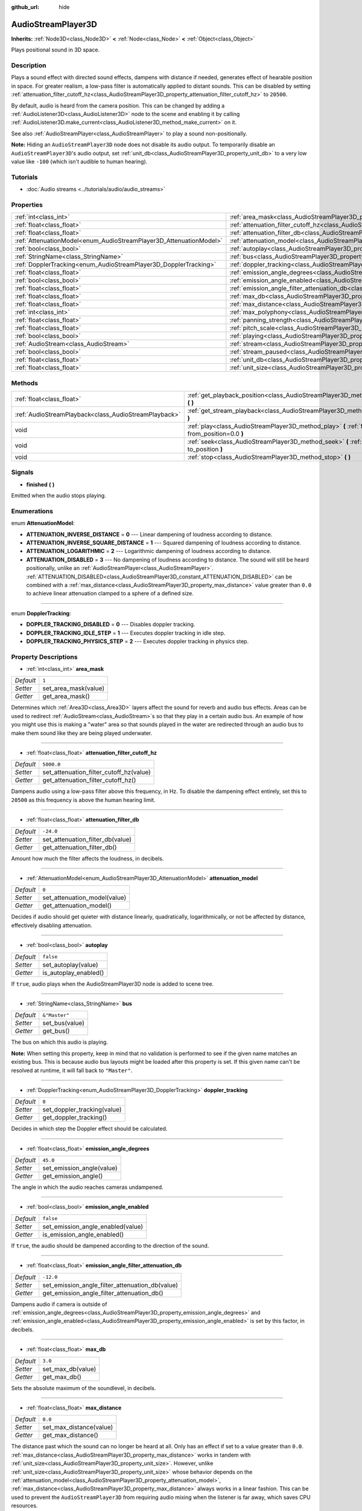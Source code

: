 :github_url: hide

.. Generated automatically by doc/tools/make_rst.py in Godot's source tree.
.. DO NOT EDIT THIS FILE, but the AudioStreamPlayer3D.xml source instead.
.. The source is found in doc/classes or modules/<name>/doc_classes.

.. _class_AudioStreamPlayer3D:

AudioStreamPlayer3D
===================

**Inherits:** :ref:`Node3D<class_Node3D>` **<** :ref:`Node<class_Node>` **<** :ref:`Object<class_Object>`

Plays positional sound in 3D space.

Description
-----------

Plays a sound effect with directed sound effects, dampens with distance if needed, generates effect of hearable position in space. For greater realism, a low-pass filter is automatically applied to distant sounds. This can be disabled by setting :ref:`attenuation_filter_cutoff_hz<class_AudioStreamPlayer3D_property_attenuation_filter_cutoff_hz>` to ``20500``.

By default, audio is heard from the camera position. This can be changed by adding a :ref:`AudioListener3D<class_AudioListener3D>` node to the scene and enabling it by calling :ref:`AudioListener3D.make_current<class_AudioListener3D_method_make_current>` on it.

See also :ref:`AudioStreamPlayer<class_AudioStreamPlayer>` to play a sound non-positionally.

\ **Note:** Hiding an ``AudioStreamPlayer3D`` node does not disable its audio output. To temporarily disable an ``AudioStreamPlayer3D``'s audio output, set :ref:`unit_db<class_AudioStreamPlayer3D_property_unit_db>` to a very low value like ``-100`` (which isn't audible to human hearing).

Tutorials
---------

- :doc:`Audio streams <../tutorials/audio/audio_streams>`

Properties
----------

+--------------------------------------------------------------------+----------------------------------------------------------------------------------------------------------------------+---------------+
| :ref:`int<class_int>`                                              | :ref:`area_mask<class_AudioStreamPlayer3D_property_area_mask>`                                                       | ``1``         |
+--------------------------------------------------------------------+----------------------------------------------------------------------------------------------------------------------+---------------+
| :ref:`float<class_float>`                                          | :ref:`attenuation_filter_cutoff_hz<class_AudioStreamPlayer3D_property_attenuation_filter_cutoff_hz>`                 | ``5000.0``    |
+--------------------------------------------------------------------+----------------------------------------------------------------------------------------------------------------------+---------------+
| :ref:`float<class_float>`                                          | :ref:`attenuation_filter_db<class_AudioStreamPlayer3D_property_attenuation_filter_db>`                               | ``-24.0``     |
+--------------------------------------------------------------------+----------------------------------------------------------------------------------------------------------------------+---------------+
| :ref:`AttenuationModel<enum_AudioStreamPlayer3D_AttenuationModel>` | :ref:`attenuation_model<class_AudioStreamPlayer3D_property_attenuation_model>`                                       | ``0``         |
+--------------------------------------------------------------------+----------------------------------------------------------------------------------------------------------------------+---------------+
| :ref:`bool<class_bool>`                                            | :ref:`autoplay<class_AudioStreamPlayer3D_property_autoplay>`                                                         | ``false``     |
+--------------------------------------------------------------------+----------------------------------------------------------------------------------------------------------------------+---------------+
| :ref:`StringName<class_StringName>`                                | :ref:`bus<class_AudioStreamPlayer3D_property_bus>`                                                                   | ``&"Master"`` |
+--------------------------------------------------------------------+----------------------------------------------------------------------------------------------------------------------+---------------+
| :ref:`DopplerTracking<enum_AudioStreamPlayer3D_DopplerTracking>`   | :ref:`doppler_tracking<class_AudioStreamPlayer3D_property_doppler_tracking>`                                         | ``0``         |
+--------------------------------------------------------------------+----------------------------------------------------------------------------------------------------------------------+---------------+
| :ref:`float<class_float>`                                          | :ref:`emission_angle_degrees<class_AudioStreamPlayer3D_property_emission_angle_degrees>`                             | ``45.0``      |
+--------------------------------------------------------------------+----------------------------------------------------------------------------------------------------------------------+---------------+
| :ref:`bool<class_bool>`                                            | :ref:`emission_angle_enabled<class_AudioStreamPlayer3D_property_emission_angle_enabled>`                             | ``false``     |
+--------------------------------------------------------------------+----------------------------------------------------------------------------------------------------------------------+---------------+
| :ref:`float<class_float>`                                          | :ref:`emission_angle_filter_attenuation_db<class_AudioStreamPlayer3D_property_emission_angle_filter_attenuation_db>` | ``-12.0``     |
+--------------------------------------------------------------------+----------------------------------------------------------------------------------------------------------------------+---------------+
| :ref:`float<class_float>`                                          | :ref:`max_db<class_AudioStreamPlayer3D_property_max_db>`                                                             | ``3.0``       |
+--------------------------------------------------------------------+----------------------------------------------------------------------------------------------------------------------+---------------+
| :ref:`float<class_float>`                                          | :ref:`max_distance<class_AudioStreamPlayer3D_property_max_distance>`                                                 | ``0.0``       |
+--------------------------------------------------------------------+----------------------------------------------------------------------------------------------------------------------+---------------+
| :ref:`int<class_int>`                                              | :ref:`max_polyphony<class_AudioStreamPlayer3D_property_max_polyphony>`                                               | ``1``         |
+--------------------------------------------------------------------+----------------------------------------------------------------------------------------------------------------------+---------------+
| :ref:`float<class_float>`                                          | :ref:`panning_strength<class_AudioStreamPlayer3D_property_panning_strength>`                                         | ``1.0``       |
+--------------------------------------------------------------------+----------------------------------------------------------------------------------------------------------------------+---------------+
| :ref:`float<class_float>`                                          | :ref:`pitch_scale<class_AudioStreamPlayer3D_property_pitch_scale>`                                                   | ``1.0``       |
+--------------------------------------------------------------------+----------------------------------------------------------------------------------------------------------------------+---------------+
| :ref:`bool<class_bool>`                                            | :ref:`playing<class_AudioStreamPlayer3D_property_playing>`                                                           | ``false``     |
+--------------------------------------------------------------------+----------------------------------------------------------------------------------------------------------------------+---------------+
| :ref:`AudioStream<class_AudioStream>`                              | :ref:`stream<class_AudioStreamPlayer3D_property_stream>`                                                             |               |
+--------------------------------------------------------------------+----------------------------------------------------------------------------------------------------------------------+---------------+
| :ref:`bool<class_bool>`                                            | :ref:`stream_paused<class_AudioStreamPlayer3D_property_stream_paused>`                                               | ``false``     |
+--------------------------------------------------------------------+----------------------------------------------------------------------------------------------------------------------+---------------+
| :ref:`float<class_float>`                                          | :ref:`unit_db<class_AudioStreamPlayer3D_property_unit_db>`                                                           | ``0.0``       |
+--------------------------------------------------------------------+----------------------------------------------------------------------------------------------------------------------+---------------+
| :ref:`float<class_float>`                                          | :ref:`unit_size<class_AudioStreamPlayer3D_property_unit_size>`                                                       | ``10.0``      |
+--------------------------------------------------------------------+----------------------------------------------------------------------------------------------------------------------+---------------+

Methods
-------

+-------------------------------------------------------+------------------------------------------------------------------------------------------------------------+
| :ref:`float<class_float>`                             | :ref:`get_playback_position<class_AudioStreamPlayer3D_method_get_playback_position>` **(** **)**           |
+-------------------------------------------------------+------------------------------------------------------------------------------------------------------------+
| :ref:`AudioStreamPlayback<class_AudioStreamPlayback>` | :ref:`get_stream_playback<class_AudioStreamPlayer3D_method_get_stream_playback>` **(** **)**               |
+-------------------------------------------------------+------------------------------------------------------------------------------------------------------------+
| void                                                  | :ref:`play<class_AudioStreamPlayer3D_method_play>` **(** :ref:`float<class_float>` from_position=0.0 **)** |
+-------------------------------------------------------+------------------------------------------------------------------------------------------------------------+
| void                                                  | :ref:`seek<class_AudioStreamPlayer3D_method_seek>` **(** :ref:`float<class_float>` to_position **)**       |
+-------------------------------------------------------+------------------------------------------------------------------------------------------------------------+
| void                                                  | :ref:`stop<class_AudioStreamPlayer3D_method_stop>` **(** **)**                                             |
+-------------------------------------------------------+------------------------------------------------------------------------------------------------------------+

Signals
-------

.. _class_AudioStreamPlayer3D_signal_finished:

- **finished** **(** **)**

Emitted when the audio stops playing.

Enumerations
------------

.. _enum_AudioStreamPlayer3D_AttenuationModel:

.. _class_AudioStreamPlayer3D_constant_ATTENUATION_INVERSE_DISTANCE:

.. _class_AudioStreamPlayer3D_constant_ATTENUATION_INVERSE_SQUARE_DISTANCE:

.. _class_AudioStreamPlayer3D_constant_ATTENUATION_LOGARITHMIC:

.. _class_AudioStreamPlayer3D_constant_ATTENUATION_DISABLED:

enum **AttenuationModel**:

- **ATTENUATION_INVERSE_DISTANCE** = **0** --- Linear dampening of loudness according to distance.

- **ATTENUATION_INVERSE_SQUARE_DISTANCE** = **1** --- Squared dampening of loudness according to distance.

- **ATTENUATION_LOGARITHMIC** = **2** --- Logarithmic dampening of loudness according to distance.

- **ATTENUATION_DISABLED** = **3** --- No dampening of loudness according to distance. The sound will still be heard positionally, unlike an :ref:`AudioStreamPlayer<class_AudioStreamPlayer>`. :ref:`ATTENUATION_DISABLED<class_AudioStreamPlayer3D_constant_ATTENUATION_DISABLED>` can be combined with a :ref:`max_distance<class_AudioStreamPlayer3D_property_max_distance>` value greater than ``0.0`` to achieve linear attenuation clamped to a sphere of a defined size.

----

.. _enum_AudioStreamPlayer3D_DopplerTracking:

.. _class_AudioStreamPlayer3D_constant_DOPPLER_TRACKING_DISABLED:

.. _class_AudioStreamPlayer3D_constant_DOPPLER_TRACKING_IDLE_STEP:

.. _class_AudioStreamPlayer3D_constant_DOPPLER_TRACKING_PHYSICS_STEP:

enum **DopplerTracking**:

- **DOPPLER_TRACKING_DISABLED** = **0** --- Disables doppler tracking.

- **DOPPLER_TRACKING_IDLE_STEP** = **1** --- Executes doppler tracking in idle step.

- **DOPPLER_TRACKING_PHYSICS_STEP** = **2** --- Executes doppler tracking in physics step.

Property Descriptions
---------------------

.. _class_AudioStreamPlayer3D_property_area_mask:

- :ref:`int<class_int>` **area_mask**

+-----------+----------------------+
| *Default* | ``1``                |
+-----------+----------------------+
| *Setter*  | set_area_mask(value) |
+-----------+----------------------+
| *Getter*  | get_area_mask()      |
+-----------+----------------------+

Determines which :ref:`Area3D<class_Area3D>` layers affect the sound for reverb and audio bus effects. Areas can be used to redirect :ref:`AudioStream<class_AudioStream>`\ s so that they play in a certain audio bus. An example of how you might use this is making a "water" area so that sounds played in the water are redirected through an audio bus to make them sound like they are being played underwater.

----

.. _class_AudioStreamPlayer3D_property_attenuation_filter_cutoff_hz:

- :ref:`float<class_float>` **attenuation_filter_cutoff_hz**

+-----------+-----------------------------------------+
| *Default* | ``5000.0``                              |
+-----------+-----------------------------------------+
| *Setter*  | set_attenuation_filter_cutoff_hz(value) |
+-----------+-----------------------------------------+
| *Getter*  | get_attenuation_filter_cutoff_hz()      |
+-----------+-----------------------------------------+

Dampens audio using a low-pass filter above this frequency, in Hz. To disable the dampening effect entirely, set this to ``20500`` as this frequency is above the human hearing limit.

----

.. _class_AudioStreamPlayer3D_property_attenuation_filter_db:

- :ref:`float<class_float>` **attenuation_filter_db**

+-----------+----------------------------------+
| *Default* | ``-24.0``                        |
+-----------+----------------------------------+
| *Setter*  | set_attenuation_filter_db(value) |
+-----------+----------------------------------+
| *Getter*  | get_attenuation_filter_db()      |
+-----------+----------------------------------+

Amount how much the filter affects the loudness, in decibels.

----

.. _class_AudioStreamPlayer3D_property_attenuation_model:

- :ref:`AttenuationModel<enum_AudioStreamPlayer3D_AttenuationModel>` **attenuation_model**

+-----------+------------------------------+
| *Default* | ``0``                        |
+-----------+------------------------------+
| *Setter*  | set_attenuation_model(value) |
+-----------+------------------------------+
| *Getter*  | get_attenuation_model()      |
+-----------+------------------------------+

Decides if audio should get quieter with distance linearly, quadratically, logarithmically, or not be affected by distance, effectively disabling attenuation.

----

.. _class_AudioStreamPlayer3D_property_autoplay:

- :ref:`bool<class_bool>` **autoplay**

+-----------+-----------------------+
| *Default* | ``false``             |
+-----------+-----------------------+
| *Setter*  | set_autoplay(value)   |
+-----------+-----------------------+
| *Getter*  | is_autoplay_enabled() |
+-----------+-----------------------+

If ``true``, audio plays when the AudioStreamPlayer3D node is added to scene tree.

----

.. _class_AudioStreamPlayer3D_property_bus:

- :ref:`StringName<class_StringName>` **bus**

+-----------+----------------+
| *Default* | ``&"Master"``  |
+-----------+----------------+
| *Setter*  | set_bus(value) |
+-----------+----------------+
| *Getter*  | get_bus()      |
+-----------+----------------+

The bus on which this audio is playing.

\ **Note:** When setting this property, keep in mind that no validation is performed to see if the given name matches an existing bus. This is because audio bus layouts might be loaded after this property is set. If this given name can't be resolved at runtime, it will fall back to ``"Master"``.

----

.. _class_AudioStreamPlayer3D_property_doppler_tracking:

- :ref:`DopplerTracking<enum_AudioStreamPlayer3D_DopplerTracking>` **doppler_tracking**

+-----------+-----------------------------+
| *Default* | ``0``                       |
+-----------+-----------------------------+
| *Setter*  | set_doppler_tracking(value) |
+-----------+-----------------------------+
| *Getter*  | get_doppler_tracking()      |
+-----------+-----------------------------+

Decides in which step the Doppler effect should be calculated.

----

.. _class_AudioStreamPlayer3D_property_emission_angle_degrees:

- :ref:`float<class_float>` **emission_angle_degrees**

+-----------+---------------------------+
| *Default* | ``45.0``                  |
+-----------+---------------------------+
| *Setter*  | set_emission_angle(value) |
+-----------+---------------------------+
| *Getter*  | get_emission_angle()      |
+-----------+---------------------------+

The angle in which the audio reaches cameras undampened.

----

.. _class_AudioStreamPlayer3D_property_emission_angle_enabled:

- :ref:`bool<class_bool>` **emission_angle_enabled**

+-----------+-----------------------------------+
| *Default* | ``false``                         |
+-----------+-----------------------------------+
| *Setter*  | set_emission_angle_enabled(value) |
+-----------+-----------------------------------+
| *Getter*  | is_emission_angle_enabled()       |
+-----------+-----------------------------------+

If ``true``, the audio should be dampened according to the direction of the sound.

----

.. _class_AudioStreamPlayer3D_property_emission_angle_filter_attenuation_db:

- :ref:`float<class_float>` **emission_angle_filter_attenuation_db**

+-----------+-------------------------------------------------+
| *Default* | ``-12.0``                                       |
+-----------+-------------------------------------------------+
| *Setter*  | set_emission_angle_filter_attenuation_db(value) |
+-----------+-------------------------------------------------+
| *Getter*  | get_emission_angle_filter_attenuation_db()      |
+-----------+-------------------------------------------------+

Dampens audio if camera is outside of :ref:`emission_angle_degrees<class_AudioStreamPlayer3D_property_emission_angle_degrees>` and :ref:`emission_angle_enabled<class_AudioStreamPlayer3D_property_emission_angle_enabled>` is set by this factor, in decibels.

----

.. _class_AudioStreamPlayer3D_property_max_db:

- :ref:`float<class_float>` **max_db**

+-----------+-------------------+
| *Default* | ``3.0``           |
+-----------+-------------------+
| *Setter*  | set_max_db(value) |
+-----------+-------------------+
| *Getter*  | get_max_db()      |
+-----------+-------------------+

Sets the absolute maximum of the soundlevel, in decibels.

----

.. _class_AudioStreamPlayer3D_property_max_distance:

- :ref:`float<class_float>` **max_distance**

+-----------+-------------------------+
| *Default* | ``0.0``                 |
+-----------+-------------------------+
| *Setter*  | set_max_distance(value) |
+-----------+-------------------------+
| *Getter*  | get_max_distance()      |
+-----------+-------------------------+

The distance past which the sound can no longer be heard at all. Only has an effect if set to a value greater than ``0.0``. :ref:`max_distance<class_AudioStreamPlayer3D_property_max_distance>` works in tandem with :ref:`unit_size<class_AudioStreamPlayer3D_property_unit_size>`. However, unlike :ref:`unit_size<class_AudioStreamPlayer3D_property_unit_size>` whose behavior depends on the :ref:`attenuation_model<class_AudioStreamPlayer3D_property_attenuation_model>`, :ref:`max_distance<class_AudioStreamPlayer3D_property_max_distance>` always works in a linear fashion. This can be used to prevent the ``AudioStreamPlayer3D`` from requiring audio mixing when the listener is far away, which saves CPU resources.

----

.. _class_AudioStreamPlayer3D_property_max_polyphony:

- :ref:`int<class_int>` **max_polyphony**

+-----------+--------------------------+
| *Default* | ``1``                    |
+-----------+--------------------------+
| *Setter*  | set_max_polyphony(value) |
+-----------+--------------------------+
| *Getter*  | get_max_polyphony()      |
+-----------+--------------------------+

The maximum number of sounds this node can play at the same time. Playing additional sounds after this value is reached will cut off the oldest sounds.

----

.. _class_AudioStreamPlayer3D_property_panning_strength:

- :ref:`float<class_float>` **panning_strength**

+-----------+-----------------------------+
| *Default* | ``1.0``                     |
+-----------+-----------------------------+
| *Setter*  | set_panning_strength(value) |
+-----------+-----------------------------+
| *Getter*  | get_panning_strength()      |
+-----------+-----------------------------+

Scales the panning strength for this node by multiplying the base :ref:`ProjectSettings.audio/general/3d_panning_strength<class_ProjectSettings_property_audio/general/3d_panning_strength>` with this factor. Higher values will pan audio from left to right more dramatically than lower values.

----

.. _class_AudioStreamPlayer3D_property_pitch_scale:

- :ref:`float<class_float>` **pitch_scale**

+-----------+------------------------+
| *Default* | ``1.0``                |
+-----------+------------------------+
| *Setter*  | set_pitch_scale(value) |
+-----------+------------------------+
| *Getter*  | get_pitch_scale()      |
+-----------+------------------------+

The pitch and the tempo of the audio, as a multiplier of the audio sample's sample rate.

----

.. _class_AudioStreamPlayer3D_property_playing:

- :ref:`bool<class_bool>` **playing**

+-----------+--------------+
| *Default* | ``false``    |
+-----------+--------------+
| *Getter*  | is_playing() |
+-----------+--------------+

If ``true``, audio is playing.

----

.. _class_AudioStreamPlayer3D_property_stream:

- :ref:`AudioStream<class_AudioStream>` **stream**

+----------+-------------------+
| *Setter* | set_stream(value) |
+----------+-------------------+
| *Getter* | get_stream()      |
+----------+-------------------+

The :ref:`AudioStream<class_AudioStream>` resource to be played.

----

.. _class_AudioStreamPlayer3D_property_stream_paused:

- :ref:`bool<class_bool>` **stream_paused**

+-----------+--------------------------+
| *Default* | ``false``                |
+-----------+--------------------------+
| *Setter*  | set_stream_paused(value) |
+-----------+--------------------------+
| *Getter*  | get_stream_paused()      |
+-----------+--------------------------+

If ``true``, the playback is paused. You can resume it by setting :ref:`stream_paused<class_AudioStreamPlayer3D_property_stream_paused>` to ``false``.

----

.. _class_AudioStreamPlayer3D_property_unit_db:

- :ref:`float<class_float>` **unit_db**

+-----------+--------------------+
| *Default* | ``0.0``            |
+-----------+--------------------+
| *Setter*  | set_unit_db(value) |
+-----------+--------------------+
| *Getter*  | get_unit_db()      |
+-----------+--------------------+

The base sound level unaffected by dampening, in decibels.

----

.. _class_AudioStreamPlayer3D_property_unit_size:

- :ref:`float<class_float>` **unit_size**

+-----------+----------------------+
| *Default* | ``10.0``             |
+-----------+----------------------+
| *Setter*  | set_unit_size(value) |
+-----------+----------------------+
| *Getter*  | get_unit_size()      |
+-----------+----------------------+

The factor for the attenuation effect. Higher values make the sound audible over a larger distance.

Method Descriptions
-------------------

.. _class_AudioStreamPlayer3D_method_get_playback_position:

- :ref:`float<class_float>` **get_playback_position** **(** **)**

Returns the position in the :ref:`AudioStream<class_AudioStream>`.

----

.. _class_AudioStreamPlayer3D_method_get_stream_playback:

- :ref:`AudioStreamPlayback<class_AudioStreamPlayback>` **get_stream_playback** **(** **)**

Returns the :ref:`AudioStreamPlayback<class_AudioStreamPlayback>` object associated with this ``AudioStreamPlayer3D``.

----

.. _class_AudioStreamPlayer3D_method_play:

- void **play** **(** :ref:`float<class_float>` from_position=0.0 **)**

Plays the audio from the given position ``from_position``, in seconds.

----

.. _class_AudioStreamPlayer3D_method_seek:

- void **seek** **(** :ref:`float<class_float>` to_position **)**

Sets the position from which audio will be played, in seconds.

----

.. _class_AudioStreamPlayer3D_method_stop:

- void **stop** **(** **)**

Stops the audio.

.. |virtual| replace:: :abbr:`virtual (This method should typically be overridden by the user to have any effect.)`
.. |const| replace:: :abbr:`const (This method has no side effects. It doesn't modify any of the instance's member variables.)`
.. |vararg| replace:: :abbr:`vararg (This method accepts any number of arguments after the ones described here.)`
.. |constructor| replace:: :abbr:`constructor (This method is used to construct a type.)`
.. |static| replace:: :abbr:`static (This method doesn't need an instance to be called, so it can be called directly using the class name.)`
.. |operator| replace:: :abbr:`operator (This method describes a valid operator to use with this type as left-hand operand.)`
